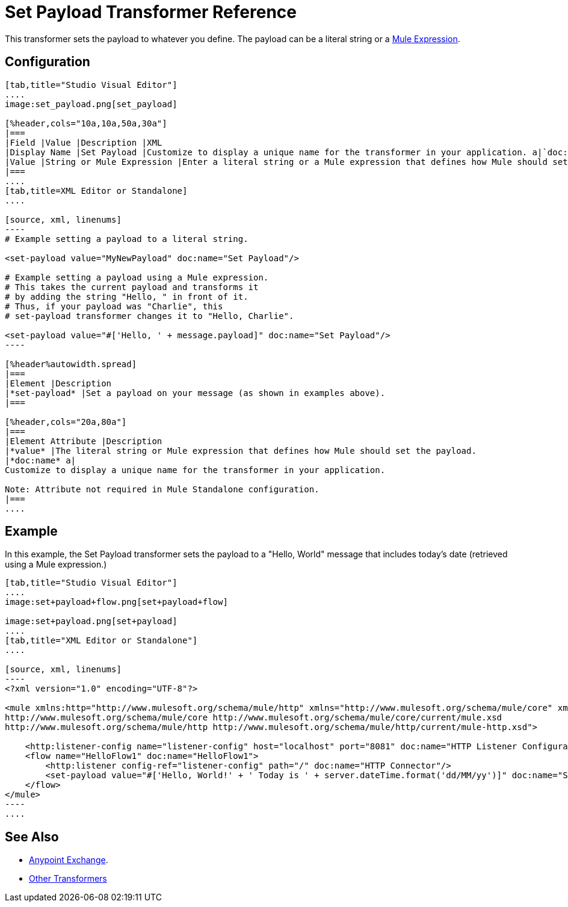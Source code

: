 = Set Payload Transformer Reference
:keywords: anypoint studio, set payload, payload

This transformer sets the payload to whatever you define. The payload can be a literal string or a link:/mule-user-guide/v/3.7/mule-expression-language-mel[Mule Expression].

== Configuration

[tabs]
------
[tab,title="Studio Visual Editor"]
....
image:set_payload.png[set_payload]

[%header,cols="10a,10a,50a,30a"]
|===
|Field |Value |Description |XML
|Display Name |Set Payload |Customize to display a unique name for the transformer in your application. a|`doc:name="Set Payload"`
|Value |String or Mule Expression |Enter a literal string or a Mule expression that defines how Mule should set the payload. a|`value="#['Hello, ' + message.payload]"`
|===
....
[tab,title=XML Editor or Standalone]
....

[source, xml, linenums]
----
# Example setting a payload to a literal string.
 
<set-payload value="MyNewPayload" doc:name="Set Payload"/>
 
# Example setting a payload using a Mule expression.
# This takes the current payload and transforms it
# by adding the string "Hello, " in front of it.
# Thus, if your payload was "Charlie", this
# set-payload transformer changes it to "Hello, Charlie".
 
<set-payload value="#['Hello, ' + message.payload]" doc:name="Set Payload"/>
----

[%header%autowidth.spread]
|===
|Element |Description
|*set-payload* |Set a payload on your message (as shown in examples above).
|===

[%header,cols="20a,80a"]
|===
|Element Attribute |Description
|*value* |The literal string or Mule expression that defines how Mule should set the payload.
|*doc:name* a|
Customize to display a unique name for the transformer in your application.

Note: Attribute not required in Mule Standalone configuration.
|===
....
------

== Example

In this example, the Set Payload transformer sets the payload to a
"Hello, World" message that includes today's date (retrieved using a Mule expression.)

[tabs]
------
[tab,title="Studio Visual Editor"]
....
image:set+payload+flow.png[set+payload+flow]

image:set+payload.png[set+payload]
....
[tab,title="XML Editor or Standalone"]
....

[source, xml, linenums]
----
<?xml version="1.0" encoding="UTF-8"?>
 
<mule xmlns:http="http://www.mulesoft.org/schema/mule/http" xmlns="http://www.mulesoft.org/schema/mule/core" xmlns:doc="http://www.mulesoft.org/schema/mule/documentation" xmlns:spring="http://www.springframework.org/schema/beans" version="EE-3.7.0" xmlns:xsi="http://www.w3.org/2001/XMLSchema-instance" xsi:schemaLocation="http://www.springframework.org/schema/beans http://www.springframework.org/schema/beans/spring-beans-current.xsd
http://www.mulesoft.org/schema/mule/core http://www.mulesoft.org/schema/mule/core/current/mule.xsd
http://www.mulesoft.org/schema/mule/http http://www.mulesoft.org/schema/mule/http/current/mule-http.xsd">
 
    <http:listener-config name="listener-config" host="localhost" port="8081" doc:name="HTTP Listener Configuration"/>
    <flow name="HelloFlow1" doc:name="HelloFlow1">
        <http:listener config-ref="listener-config" path="/" doc:name="HTTP Connector"/>
        <set-payload value="#['Hello, World!' + ' Today is ' + server.dateTime.format('dd/MM/yy')]" doc:name="Set Payload"/>
    </flow>
</mule>
----
....
------
== See Also

* link:/anypoint-exchange/anypoint-exchange[Anypoint Exchange].
* link:/mule-user-guide/v/3.7/transformers[Other Transformers]




